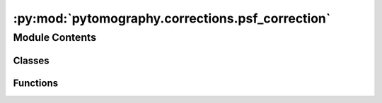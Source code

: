 :py:mod:`pytomography.corrections.psf_correction`
=================================================

.. py:module:: pytomography.corrections.psf_correction


Module Contents
---------------

Classes
~~~~~~~

.. autoapisummary::

   pytomography.corrections.psf_correction.PSFCorrectionNet



Functions
~~~~~~~~~

.. autoapisummary::

   pytomography.corrections.psf_correction.get_PSF_transform



.. py:function:: get_PSF_transform(sigma, kernel_size, delta=1e-09, device='cpu', kernel_dimensions='2D')

   Creates a 2D convolutional layer that is used for PSF correction

   :param sigma: Array of length Lx corresponding to blurring (sigma of Gaussian) as a function of distance from scanner
   :type sigma: array
   :param kernel_size: Size of the kernel used in each layer. Needs to be large enough to cover most of Gaussian
   :type kernel_size: int
   :param delta: Used to prevent division by 0 when sigma=0. Defaults to 1e-9.
   :type delta: float, optional
   :param device: Pytorch device used for computation. Defaults to 'cpu'.
   :type device: str, optional
   :param kernel_dimensions: Whether or not blurring is done independently in each transaxial slice ('1D') or
                             if blurring is done between transaxial slices ('2D'). Defaults to '2D'.
   :type kernel_dimensions: str, optional

   :returns: Convolutional neural network layer used to apply blurring to objects of shape [batch_size, Lx, Ly, Lz]
   :rtype: torch.nn.Conv2d


.. py:class:: PSFCorrectionNet(object_meta, image_meta, psf_meta, device='cpu')

   Bases: :py:obj:`pytomography.corrections.CorrectionNet`

   Correction network used to correct PSF correction in projection operators. In particular, this network is used with other correction networks to model :math:`c` in :math:`\sum_i c_{ij} a_i` (forward projection) and :math:`\sum c_{ij} b_j` (back projection). The smoothing kernel used to apply PSF modeling uses a Gaussian kernel with width :math:`\sigma` dependent on the distance of the point to the detector; that information is specified in the ``PSFMeta`` parameter.

   :param object_meta: Metadata of object space.
   :type object_meta: ObjectMeta
   :param image_meta: Metadata of image space
   :type image_meta: ImageMeta
   :param psf_meta: Metadata corresponding to the parameters of PSF blurring
   :type psf_meta: PSFMeta
   :param device: Pytorch device used for computation. Defaults to 'cpu'.
   :type device: str, optional

   .. py:method:: get_sigma(radius, dx, shape, collimator_slope, collimator_intercept)

      Uses PSF Meta data information to get blurring :math:`\sigma` as a function of distance from detector. It is assumed that ``sigma=collimator_slope*d + collimator_intercept`` where :math:`d` is the distance from the detector.

      :param radius: The distance from the detector
      :type radius: float
      :param dx: Transaxial plane pixel spacing
      :type dx: float
      :param shape: Tuple containing (Lx, Ly, Lz): dimensions of object space
      :type shape: tuple
      :param collimator_slope: See collimator intercept
      :type collimator_slope: float
      :param collimator_intercept: Collimator slope and collimator intercept are defined such that sigma(d) = collimator_slope*d + collimator_intercept
      :type collimator_intercept: float
      :param where sigma corresponds to sigma of a Gaussian function that characterizes blurring as a function of distance from the detector.:

      :returns: An array of length Lx corresponding to blurring at each point along the 1st axis in object space
      :rtype: array


   .. py:method:: forward(object_i, i, norm_constant=None)

      Applies PSF correction for the situation where an object is being detector by a detector at the :math:`+x` axis.

      :param object_i: Tensor of size [batch_size, Lx, Ly, Lz] being projected along its first axis
                       i (int): The projection index: used to find the corresponding angle in image space corresponding to object i
                       norm_constant (torch.tensor, optional): A tensor used to normalize the output during back projection. Defaults to None.
      :type object_i: torch.tensor

      :returns:

                Tensor of size [batch_size, Lx, Ly, Lz] such that projection of this tensor along the first axis corresponds to
                            an PSF corrected projection.
      :rtype: torch.tensor



